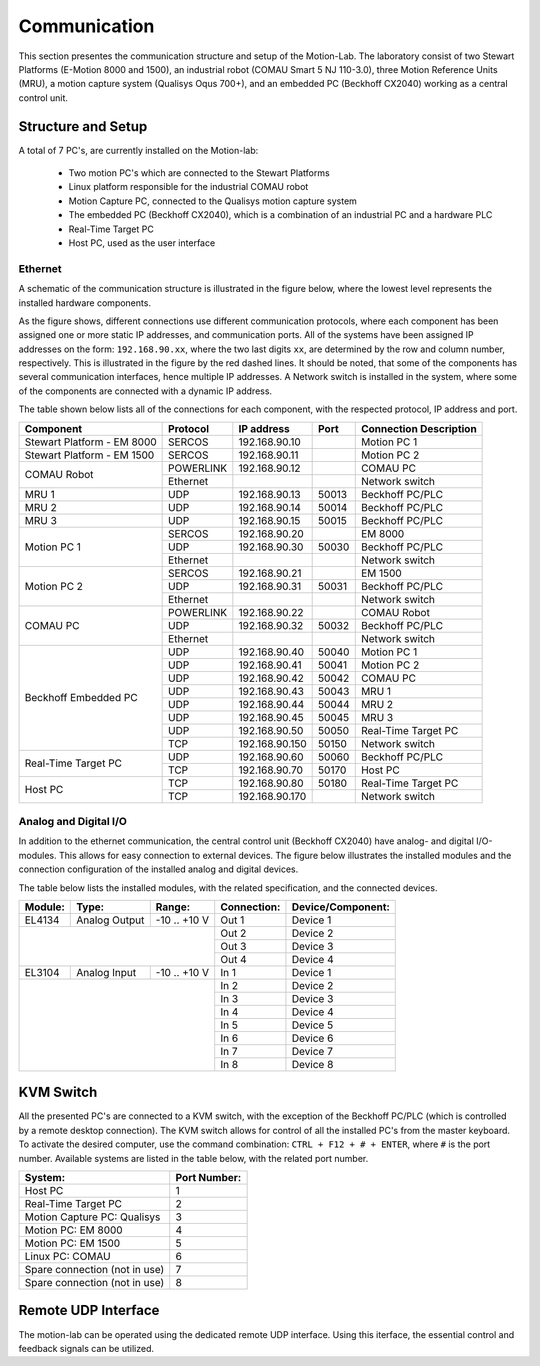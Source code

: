 .. _com:

Communication
#############

This section presentes the communication structure and setup of the Motion-Lab.
The laboratory consist of two Stewart Platforms (E-Motion 8000 and 1500),
an industrial robot (COMAU Smart 5 NJ 110-3.0), three Motion Reference Units (MRU),
a motion capture system (Qualisys Oqus 700+),
and an embedded PC (Beckhoff CX2040) working as a central control unit.

Structure and Setup
-------------------

A total of 7 PC's, are currently installed on the Motion-lab:

    * Two motion PC's which are connected to the Stewart Platforms
    * Linux platform responsible for the industrial COMAU robot
    * Motion Capture PC, connected to the Qualisys motion capture system
    * The embedded PC (Beckhoff CX2040), which is a combination of an industrial PC and a hardware PLC
    * Real-Time Target PC
    * Host PC, used as the user interface

Ethernet
^^^^^^^^

A schematic of the communication structure is illustrated in the figure below, 
where the lowest level represents the installed hardware components.

.. image:: /img/communication_setup_schematic.svg

As the figure shows, different connections use different communication protocols, 
where each component has been assigned one or more static IP addresses, and communication ports. 
All of the systems have been assigned IP addresses on the form: ``192.168.90.xx``, 
where the two last digits ``xx``, are determined by the row and column number, respectively.
This is illustrated in the figure by the red dashed lines. 
It should be noted, that some of the components has several communication interfaces, 
hence multiple IP addresses.
A Network switch is installed in the system, where some of the components are connected with a dynamic IP address.

The table shown below lists all of the connections for each component, with the respected protocol, IP address and port.

+---------------------------+----------+----------------+-------+-----------------------+
| Component                 | Protocol | IP address     | Port  | Connection Description|
+===========================+==========+================+=======+=======================+
| Stewart Platform - EM 8000| SERCOS   | 192.168.90.10  |       | Motion PC 1           |
+---------------------------+----------+----------------+-------+-----------------------+
| Stewart Platform - EM 1500| SERCOS   | 192.168.90.11  |       | Motion PC 2           |
+---------------------------+----------+----------------+-------+-----------------------+
| COMAU Robot               | POWERLINK| 192.168.90.12  |       | COMAU PC              |
|                           +----------+----------------+-------+-----------------------+
|                           | Ethernet |                |       | Network switch        |
+---------------------------+----------+----------------+-------+-----------------------+
| MRU 1                     | UDP      | 192.168.90.13  | 50013 | Beckhoff PC/PLC       |
+---------------------------+----------+----------------+-------+-----------------------+
| MRU 2                     | UDP      | 192.168.90.14  | 50014 | Beckhoff PC/PLC       |
+---------------------------+----------+----------------+-------+-----------------------+
| MRU 3                     | UDP      | 192.168.90.15  | 50015 | Beckhoff PC/PLC       |
+---------------------------+----------+----------------+-------+-----------------------+
| Motion PC 1               | SERCOS   | 192.168.90.20  |       | EM 8000               |
|                           +----------+----------------+-------+-----------------------+
|                           | UDP      | 192.168.90.30  | 50030 | Beckhoff PC/PLC       |
|                           +----------+----------------+-------+-----------------------+
|                           | Ethernet |                |       | Network switch        |
+---------------------------+----------+----------------+-------+-----------------------+
| Motion PC 2               | SERCOS   | 192.168.90.21  |       | EM 1500               |
|                           +----------+----------------+-------+-----------------------+
|                           | UDP      | 192.168.90.31  | 50031 | Beckhoff PC/PLC       |
|                           +----------+----------------+-------+-----------------------+
|                           | Ethernet |                |       | Network switch        |
+---------------------------+----------+----------------+-------+-----------------------+
| COMAU PC                  | POWERLINK| 192.168.90.22  |       | COMAU Robot           |
|                           +----------+----------------+-------+-----------------------+
|                           | UDP      | 192.168.90.32  | 50032 | Beckhoff PC/PLC       |
|                           +----------+----------------+-------+-----------------------+
|                           | Ethernet |                |       | Network switch        |
+---------------------------+----------+----------------+-------+-----------------------+
| Beckhoff Embedded PC      | UDP      | 192.168.90.40  | 50040 | Motion PC 1           |
|                           +----------+----------------+-------+-----------------------+
|                           | UDP      | 192.168.90.41  | 50041 | Motion PC 2           |
|                           +----------+----------------+-------+-----------------------+
|                           | UDP      | 192.168.90.42  | 50042 | COMAU PC              |
|                           +----------+----------------+-------+-----------------------+
|                           | UDP      | 192.168.90.43  | 50043 | MRU 1                 |
|                           +----------+----------------+-------+-----------------------+
|                           | UDP      | 192.168.90.44  | 50044 | MRU 2                 |
|                           +----------+----------------+-------+-----------------------+
|                           | UDP      | 192.168.90.45  | 50045 | MRU 3                 |
|                           +----------+----------------+-------+-----------------------+
|                           | UDP      | 192.168.90.50  | 50050 | Real-Time Target PC   |
|                           +----------+----------------+-------+-----------------------+
|                           | TCP      | 192.168.90.150 | 50150 | Network switch        |
+---------------------------+----------+----------------+-------+-----------------------+
| Real-Time Target PC       | UDP      | 192.168.90.60  | 50060 | Beckhoff PC/PLC       |
|                           +----------+----------------+-------+-----------------------+
|                           | TCP      | 192.168.90.70  | 50170 | Host PC               |
+---------------------------+----------+----------------+-------+-----------------------+
| Host PC                   | TCP      | 192.168.90.80  | 50180 | Real-Time Target PC   |
|                           +----------+----------------+-------+-----------------------+
|                           | TCP      | 192.168.90.170 |       | Network switch        |
+---------------------------+----------+----------------+-------+-----------------------+

Analog and Digital I/O
^^^^^^^^^^^^^^^^^^^^^^

In addition to the ethernet communication, the central control unit (Beckhoff CX2040) have analog- and digital I/O-modules.
This allows for easy connection to external devices.
The figure below illustrates the installed modules and the connection configuration of the installed analog and digital devices.

.. image:: /img/beckhoff_io.svg

The table below lists the installed modules, with the related specification, and the connected devices.

+-----------+---------------+---------------+--------------+--------------------+
| Module:   | Type:         | Range:        | Connection:  | Device/Component:  |
+===========+===============+===============+==============+====================+
| EL4134    | Analog Output | -10 .. +10 V  | Out 1        | Device 1           |
+-----------+---------------+---------------+--------------+--------------------+
|                                           | Out 2        | Device 2           |
|                                           +--------------+--------------------+
|                                           | Out 3        | Device 3           |
|                                           +--------------+--------------------+
|                                           | Out 4        | Device 4           |
+-----------+---------------+---------------+--------------+--------------------+
| EL3104    | Analog Input  | -10 .. +10 V  | In 1         | Device 1           |
+-----------+---------------+---------------+--------------+--------------------+
|                                           | In 2         | Device 2           |
|                                           +--------------+--------------------+
|                                           | In 3         | Device 3           |
|                                           +--------------+--------------------+
|                                           | In 4         | Device 4           |
|                                           +--------------+--------------------+
|                                           | In 5         | Device 5           |
|                                           +--------------+--------------------+
|                                           | In 6         | Device 6           |
|                                           +--------------+--------------------+
|                                           | In 7         | Device 7           |
|                                           +--------------+--------------------+
|                                           | In 8         | Device 8           |
+-----------+---------------+---------------+--------------+--------------------+

KVM Switch
----------

All the presented PC's are connected to a KVM switch, with the exception of the Beckhoff PC/PLC (which is controlled by a remote desktop connection).
The KVM switch allows for control of all the installed PC's from the master keyboard. 
To activate the desired computer, use the command combination: ``CTRL + F12 + # + ENTER``, where ``#`` is the port number.
Available systems are listed in the table below, with the related port number.

+-------------------------------+--------------+
| System:                       | Port Number: |
+===============================+==============+
| Host PC                       |       1      |
+-------------------------------+--------------+
| Real-Time Target PC           |       2      |
+-------------------------------+--------------+
| Motion Capture PC:  Qualisys  |       3      |
+-------------------------------+--------------+
| Motion PC: EM 8000            |       4      |
+-------------------------------+--------------+
| Motion PC: EM 1500            |       5      |
+-------------------------------+--------------+
| Linux PC:  COMAU              |       6      |
+-------------------------------+--------------+
| Spare connection (not in use) |       7      |
+-------------------------------+--------------+
| Spare connection (not in use) |       8      |
+-------------------------------+--------------+


Remote UDP Interface
--------------------
The motion-lab can be operated using the dedicated remote UDP interface. Using this
iterface, the essential control and feedback signals can be utilized.
